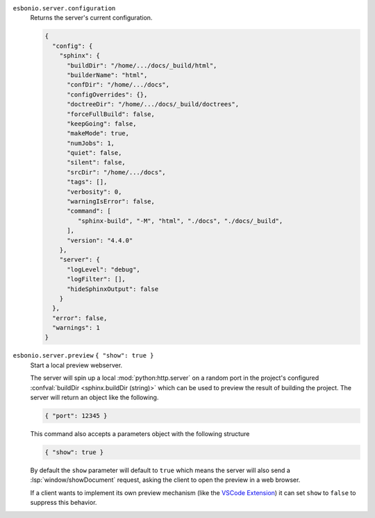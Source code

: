 ``esbonio.server.configuration``
   Returns the server's current configuration.

   .. code-block:: json

      {
        "config": {
          "sphinx": {
            "buildDir": "/home/.../docs/_build/html",
            "builderName": "html",
            "confDir": "/home/.../docs",
            "configOverrides": {},
            "doctreeDir": "/home/.../docs/_build/doctrees",
            "forceFullBuild": false,
            "keepGoing": false,
            "makeMode": true,
            "numJobs": 1,
            "quiet": false,
            "silent": false,
            "srcDir": "/home/.../docs",
            "tags": [],
            "verbosity": 0,
            "warningIsError": false,
            "command": [
               "sphinx-build", "-M", "html", "./docs", "./docs/_build",
            ],
            "version": "4.4.0"
          },
          "server": {
            "logLevel": "debug",
            "logFilter": [],
            "hideSphinxOutput": false
          }
        },
        "error": false,
        "warnings": 1
      }

``esbonio.server.preview`` ``{ "show": true }``
   Start a local preview webserver.

   The server will spin up a local :mod:`python:http.server` on a random port in the
   project's configured :confval:`buildDir <sphinx.buildDir (string)>` which can be used to
   preview the result of building the project. The server will return an object like the
   following.

   .. code-block:: json

      { "port": 12345 }

   This command also accepts a parameters object with the following structure

   .. code-block:: json

      { "show": true }

   By default the ``show`` parameter will default to ``true`` which means the server will
   also send a :lsp:`window/showDocument` request, asking the client to open the preview in a
   web browser.

   If a client wants to implement its own preview mechanism (like the `VSCode Extension <https://marketplace.visualstudio.com/items?itemName=swyddfa.esbonio>`_)
   it can set ``show`` to ``false`` to suppress this behavior.
